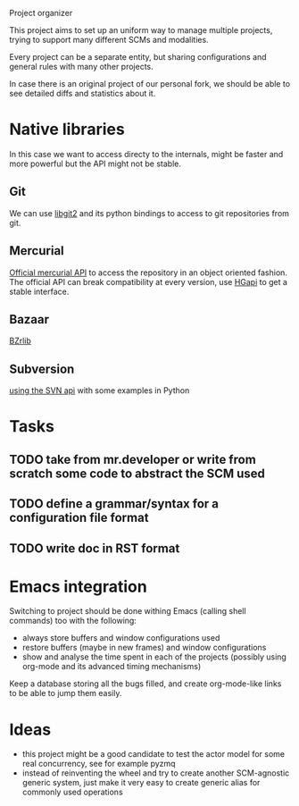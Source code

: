 Project organizer

This project aims to set up an uniform way to manage multiple
projects, trying to support many different SCMs and modalities.


Every project can be a separate entity, but sharing configurations and
general rules with many other projects.

In case there is an original project of our personal fork, we should
be able to see detailed diffs and statistics about it.

* Native libraries
  In this case we want to access directy to the internals, might be
  faster and more powerful but the API might not be stable.

** Git
   We can use [[https://github.com/libgit2/pygit2][libgit2]] and its python bindings to access to git
   repositories from git.

** Mercurial
   [[http://mercurial.selenic.com/wiki/MercurialApi][Official mercurial API]] to access the repository in an object
   oriented fashion.  The official API can break compatibility at every
   version, use [[https://bitbucket.org/haard/hgapi][HGapi]] to get a stable interface.

** Bazaar
   [[http://wiki.bazaar.canonical.com/BzrLib][BZrlib]]

** Subversion
   [[http://svnbook.red-bean.com/en/1.1/ch08s02.html][using the SVN api]] with some examples in Python

* Tasks
** TODO take from mr.developer or write from scratch some code to abstract the SCM used

** TODO define a grammar/syntax for a configuration file format

** TODO write doc in RST format

* Emacs integration
  Switching to project should be done withing Emacs (calling shell
  commands) too with the following:
  - always store buffers and window configurations used
  - restore buffers (maybe in new frames) and window configurations
  - show and analyse the time spent in each of the projects
    (possibly using org-mode and its advanced timing mechanisms)

  Keep a database storing all the bugs filled, and create
  org-mode-like links to be able to jump them easily.

* Ideas
  - this project might be a good candidate to test the actor model for
    some real concurrency, see for example pyzmq
  - instead of reinventing the wheel and try to create another
    SCM-agnostic generic system, just make it very easy to create
    generic alias for commonly used operations
